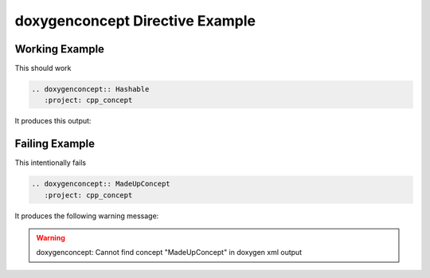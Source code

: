 
.. _concept-example:

doxygenconcept Directive Example
================================

Working Example
---------------

This should work

.. code-block:: rst

   .. doxygenconcept:: Hashable
      :project: cpp_concept

It produces this output:

.. doxygenconcept:: Hashable
  :project: cpp_concept

Failing Example
---------------

This intentionally fails

.. code-block:: rst

   .. doxygenconcept:: MadeUpConcept
      :project: cpp_concept

It produces the following warning message:

.. warning::
   doxygenconcept: Cannot find concept "MadeUpConcept" in doxygen xml output
